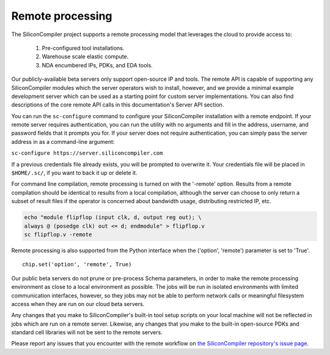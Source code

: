Remote processing
==================

The SiliconCompiler project supports a remote processing model that leverages the cloud to provide access to:

 #. Pre-configured tool installations.
 #. Warehouse scale elastic compute.
 #. NDA encumbered IPs, PDKs, and EDA tools.

Our publicly-available beta servers only support open-source IP and tools. The remote API is capable of supporting any SiliconCompiler modules which the server operators wish to install, however, and we provide a minimal example development server which can be used as a starting point for custom server implementations. You can also find descriptions of the core remote API calls in this documentation's Server API section.

You can run the ``sc-configure`` command to configure your SiliconCompiler installation with a remote endpoint. If your remote server requires authentication, you can run the utility with no arguments and fill in the address, username, and password fields that it prompts you for. If your server does not require authentication, you can simply pass the server address in as a command-line argument:

``sc-configure https://server.siliconcompiler.com``

If a previous credentials file already exists, you will be prompted to overwrite it. Your credentials file will be placed in ``$HOME/.sc/``, if you want to back it up or delete it.

For command line compilation, remote processing is turned on with the '-remote' option. Results from a remote compilation should be identical to results from a local compilation, although the server can choose to only return a subset of result files if the operator is concerned about bandwidth usage, distributing restricted IP, etc.

.. code-block:: bash

   echo "module flipflop (input clk, d, output reg out); \
   always @ (posedge clk) out <= d; endmodule" > flipflop.v
   sc flipflop.v -remote

Remote processing is also supported from the Python interface when the ('option', 'remote') parameter is set to 'True'. ::

  chip.set('option', 'remote', True)

Our public beta servers do not prune or pre-process Schema parameters, in order to make the remote processing environment as close to a local environment as possible. The jobs will be run in isolated environments with limited communication interfaces, however, so they jobs may not be able to perform network calls or meaningful filesystem access when they are run on our cloud beta servers.

Any changes that you make to SiliconCompiler's built-in tool setup scripts on your local machine will not be reflected in jobs which are run on a remote server. Likewise, any changes that you make to the built-in open-source PDKs and standard cell libraries will not be sent to the remote servers.

Please report any issues that you encounter with the remote workflow on `the SiliconCompiler repository's issue page <https://github.com/siliconcompiler/siliconcompiler/issues>`_.
